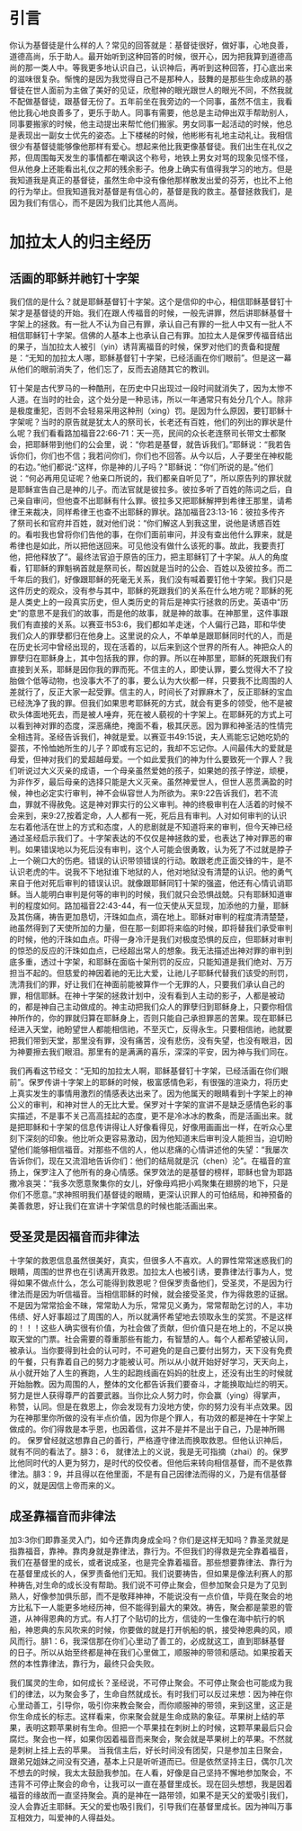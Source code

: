* 引言
你认为基督徒是什么样的人？常见的回答就是：基督徒很好，做好事，心地良善，道德高尚，乐于助人。最开始听到这种回答的时候，很开心，因为把我算到道德高尚的那一类人中。等我更多地认识自己，认识神后，再听到这种回答，打心底出来的滋味很复杂。惭愧的是因为我觉得自己不是那种人，鼓舞的是那些生命成熟的基督徒在世人面前为主做了美好的见证，欣慰神的眼光跟世人的眼光不同，不然我就不配做基督徒，跟基督无份了。五年前坐在我旁边的一个同事，虽然不信主，我看他比我心地良善多了，更乐于助人。同事有需要，他总是主动伸出双手帮助别人，同事要搬家的时候，他主动提出来帮忙他们搬家。男女同事一起活动的时候，他总是表现出一副女士优先的姿态。上下楼梯的时候，他彬彬有礼地主动礼让。我相信很少有基督徒能够像他那样有爱心。想起来他比我更像基督徒。我们出生在礼仪之邦，但周围每天发生的事情都在嘲讽这个称号，地铁上男女对骂的现象见怪不怪，但从他身上还能看出礼仪之邦的残余影子。他身上确实有值得我学习的地方。但是我知道我是真正的基督徒，虽然生命中没有像他那样散发出爱的芬芳，也比不上他的行为举止。但我知道我对基督是有信心的，基督是我的救主。基督拯救我们，是因为我们有信心，而不是因为我们比其他人高尚。 

* 加拉太人的归主经历
** 活画的耶稣并祂钉十字架
   我们信的是什么？就是耶稣基督钉十字架。这个是信仰的中心，相信耶稣基督钉十架才是基督徒的开始。我们在跟人传福音的时候，一般先讲罪，然后讲耶稣基督十字架上的拯救。有一批人不认为自己有罪，承认自己有罪的一批人中又有一批人不相信耶稣钉十字架。信佛的人基本上也承认自己有罪。加拉太人是保罗传福音结出的果子，当加拉太人被引（yin）诱背离福音的时候，保罗对他们的责备和提醒是：“无知的加拉太人哪，耶稣基督钉十字架，已经活画在你们眼前”。但是这一幕从他们的眼前消失了，他们忘了，反而去追随其它的教训。

钉十架是古代罗马的一种酷刑，在历史中只出现过一段时间就消失了，因为太惨不人道。在当时的社会，这个处分是一种忌讳，所以一年通常只有处分几个人。除非是极度重犯，否则不会轻易采用这种刑（xing）罚。是因为什么原因，要钉耶稣十字架呢？当时的原告就是犹太人的祭司长，长老还有百姓，他们的列出的罪状是什么呢？我们看看路加福音22:66-71：天一亮，民间的众长老连祭司长带文士都聚会，把耶稣带到他们的公会里，说：“你若是基督，就告诉我们。”耶稣说：“我若告诉你们，你们也不信；我若问你们，你们也不回答。从今以后，人子要坐在神权能的右边。”他们都说:"这样，你是神的儿子吗？"耶稣说：“你们所说的是。”他们说：“何必再用见证呢？他亲口所说的，我们都亲自听见了”，所以原告列的罪状就是耶稣宣告自己是神的儿子。而法官就是彼拉多。彼拉多听了百姓的陈词之后，自己亲自审问，但他查不出耶稣有什么罪。彼拉多又把耶稣解押到希律王那里，请希律王来裁决，同样希律王也查不出耶稣的罪状。路加福音23:13-16：彼拉多传齐了祭司长和官府并百姓，就对他们说：“你们解这人到我这里，说他是诱惑百姓的。看啦我也曾将你们告他的事，在你们面前审问，并没有查出他什么罪来，就是希律也是如此，所以把他送回来。可见他没有做什么该死的事。故此，我要责打他，把他释放了”。最终法官迫于原告的压力，把主耶稣钉了十字架。从人的角度看，钉耶稣的罪魁祸首就是祭司长，帮凶就是当时的公会、百姓以及彼拉多。而二千年后的我们，好像跟耶稣的死毫无关系，我们没有喊着要钉他十字架。我们只是这件历史的观众，没有参与其中，耶稣的死跟我们的关系在什么地方呢？耶稣的死是人类史上的一段真实历史，但人类历史的背后是神实行拯救的历史。英语中“历史”的意思不是我们的故事，而是他的故事，就是神的故事。在神那里，这件事跟我们有直接的关系。以赛亚书53:6，我们都如羊走迷，个人偏行己路，耶和华使我们众人的罪孽都归在他身上。这里说的众人，不单单是跟耶稣同时代的人，而是在历史长河中曾经出现的，现在活着的，以后来到这个世界的所有人。神把众人的罪孽归在耶稣身上，其中包括我的罪，你的罪。所以在神那里，耶稣的死跟我们有直接到关系，耶稣是因你我的罪而死。不信主的人，即使认罪，要么觉得大不了投胎做个低等动物，也没事大不了的事，要么认为大伙都一样，只要我不比周围的人差就行了，反正大家一起受罪。信主的人，时间长了对罪麻木了，反正耶稣的宝血已经洗净了我的罪。但我们如果思考耶稣死的方式，就会有更多的领受，他不是被砍头体面地死去，而是被人唾弃，死在被人藐视的十字架上。在耶稣死的方式上可以看到神对罪的态度，深恶痛绝，掩面不看，极其厌恶。因为罪和神圣洁的性情完全相违背。圣经告诉我们，神就是爱。以赛亚书49:15说，夫人焉能忘记她吃奶的婴孩，不怜恤她所生的儿子？即或有忘记的，我却不忘记你。人间最伟大的爱就是母爱，但神对我们的爱超越母爱。一个如此爱我们的神为什么要致死一个罪人？我们听说过大义灭亲的成语，一个母亲虽然爱她的孩子，如果她的孩子悖逆，顽梗，为非作歹，最后母亲的选择只能是大义灭亲。虽然神爱世人，但世人恶贯满盈的时候，神也必定实行审判，神不会纵容世人为所欲为。来9:22告诉我们，若不流血，罪就不得赦免。这是神对罪实行的公义审判。神的终极审判在人活着的时候不会来到，来9:27,按着定命，人人都有一死，死后且有审判。人对如何审判的认识左右着他活在世上的方式和态度，人的悲剧就是不知道将来的审判，但今天神已经通过圣经启示我们了。十字架表达的不仅仅是神拯救的爱，也表达了神对罪恶的审判。如果错误地以为死后没有审判，这个人可能会很勇敢，认为死了不过就是脖子上一个碗口大的伤疤。错误的认识带领错误的行动。敢跟老虎正面交锋的牛，是不认识老虎的牛。说我不下地狱谁下地狱的人，他对地狱没有清楚的认识。他的勇气来自于他对死后审判的错误认识。就像跟耶稣同钉十架的强盗，他还有心情讥诮耶稣。当人能明白审判是何等的审判的时候，我们就只会恐惧战兢。只有耶稣知道审判的程度如何。路加福音22:43-44，有一位天使从天显现，加添他的力量，耶稣及其伤痛，祷告更加恳切，汗珠如血点，滴在地上。耶稣对审判的程度清清楚楚，祂虽然得到了天使所加的力量，但在那一刻即将来临的时候，即将替我们承受审判的时候，他的汗珠如血点。吓得一身冷汗是我们对极度恐惧的反应，但耶稣对审判的惊恐的反应的汗珠如血点，已经超出常人的想象。我无法描述出神对罪的审判到底多重，透过十字架，和耶稣在面临十架刑罚的反应，只能知道是我们绝对、万万担当不起的。但慈爱的神因着祂的无比大爱，让祂儿子耶稣代替我们该受的刑罚，洗清我们的罪，好让我们在神面前能被算作一个无罪的人，只要我们承认自己的罪，相信耶稣。在神十字架的拯救计划中，没有看到人主动的影子，人都是被动的，都是神自己主动做成的。神主动把我们众人的罪孽归到耶稣身上，只要你相信神所作的，你的罪就归算在耶稣身上，否则只能自己承担罪恶的苦果。现在耶稣已经进入天堂，祂盼望世人都能相信祂，不至灭亡，反得永生。只要相信祂，祂就要把我们带到天堂，那里没有罪，没有痛苦，没有悲伤，没有失望，也没有眼泪，因为神要擦去我们眼泪。那里有的是满满的喜乐，深深的平安，因为神与我们同在。


我们再看这节经文：“无知的加拉太人啊，耶稣基督钉十字架，已经活画在你们眼前”。保罗传讲十字架上的耶稣的时候，极富感情色彩，有很强的渲染力，将历史上真实发生的事情用激烈的情感表达出来了。因为他属天的眼睛看到十字架上的神公义的审判，和神对世人的无比大爱。保罗对十字架的宣讲不是缺乏感情色彩的事实描述，不是事不关己高高挂起的态度，更不是冷冰冰的教条，而是活画出来。就是把耶稣和十字架的信息传讲得让人好像看得见，好像用画画出一样，在听众心里刻下深刻的印象。他比听众更容易激动，因为他知道末后审判没人能担当，迫切盼望他们能够相信福音。对那些不信的人，他以悲痛的心情讲述他的失望：“我屡次告诉你们，现在又流泪地告诉你们：他们的结局就是沉（chen）沦”。在福音的宣扬上，保罗注入了他所有的身心情感。保罗效法的是基督的榜样，耶稣也曾为耶路撒冷哀哭：“我多次愿意聚集你的女儿，好像母鸡把小鸡聚集在翅膀的地下，只是你们不愿意。”求神照明我们基督徒的眼睛，更深认识罪人的可怕结局，和神预备的美善救恩，好让我们在宣讲十字架信息的时候也能活画出来。


** 受圣灵是因福音而非律法
   
 十字架的救恩信息虽然很美好，真实，但很多人不喜欢。人的罪性常常迷惑我们的眼睛，周围的世界也在引诱离开救恩。加拉太人也被引诱，要靠律法行事为人，觉得如果不做点什么，怎么可能得到救恩呢？但保罗责备他们，受圣灵，不是因为行律法而是因为听信福音。当相信耶稣的时候，就会接受圣灵，作为得救恩的证据。不是因为常常拾金不昧，常常助人为乐，常常见义勇为，常常帮助乞讨的人，丰功伟绩、好人好事超过了周围的人，所以就满怀希望地去领取永生的奖赏。不是这样的！！！这些人确实很有价值，为社会做了贡献，但价值只是在地上的，不足以换取天堂的门票。社会需要的尊重那些有能力，有智慧的人。每个人都希望被认同，被承认。当你要得到社会的认可时，不可避免的是自己要付出努力，天下没有免费的午餐，只有靠着自己的努力才能被认可。所以从小就开始好好学习，天天向上，从小就开始了人生的赛跑，人生的起跑线画在妈妈的肚皮上，还没有出生的时候就开始胎教。因为周围的人，整体的文化都告诉我们要奋斗，才能换取灿烂的明天。努力是世人获得尊严的首要武器。当你比众人努力时，你会赢（ying）得掌声，称赞，认同。但是在救恩上，你会发现有力没地方使，你的努力没有半点效果。因为在神那里你所做的没有半点价值，因为你是个罪人，有功效的都是神在十字架上做成的。你们得救是本乎恩，也因着信，这并不是并不是出于自己，乃是神所赐的。
保罗曾经就这想靠自己的善行，严格遵守律法而换取救恩。但他认识神后，就有不同的看法了。腓3：6， 就律法上的义说，我是无可指摘（zhai）的。保罗比他同时代的人更为努力，是时代的佼佼者。但他后来转向相信基督，而不是依靠律法。腓3：9，并且得以在他里面，不是有自己因律法而得的义，乃是有信基督的义，就是因信上帝而来的义。  

** 成圣靠福音而非律法
加3:3你们即靠圣灵入门，如今还靠肉身成全吗？你们是这样无知吗？靠圣灵就是指靠福音，靠神。靠肉身就是靠律法，靠行为。不但我们的得救是完全靠着福音，我们在基督里的成长，或者说成圣，也是完全靠着福音。那些想要靠律法、靠行为在基督里成长的人，保罗责备他们无知。我们说要祷告，但如果是像法利赛人的那种祷告,对生命的成长没有帮助。我们说不可停止聚会，但参加聚会只是为了见到熟人，好像参加俱乐部，而不是敬拜神神，不能说没有一点价值，毕竟在聚会的地方比私下一人能更多地经历神，但不能得到最大的果效。祷告，聚会都是蒙恩的管道，从神得恩典的方式。有人打了个贴切的比方，信徒的一生像在海中航行的帆船，神恩典的东风吹来的时候，你要做的就是打开帆船的帆，接受神恩典的风，顺风而行。腓1：6，我深信那在你们心里动了善工的，必成就这工，直到耶稣基督的日子。所以从始至终都是神在我们心里做工，顺服神的带领和感动。如果按着天然的本性靠律法，靠行为，最终只会失败。

我们属灵的生命，如何成长？圣经说，不可停止聚会。不可停止聚会也可能成为我们的律法，以为聚会多了，生命自然就成长。有时我们可以反过来想：因为神在你心里动善工，引导你，吸引你来教会聚会，而你顺服神的带领，来到这里，这正是你生命成长的标志。这样看来，你来聚会就是生命成熟的象征。苹果树上结的苹果，表明这颗苹果树有生命。但把一个苹果挂在刺树上的时候，这颗苹果最后只会腐烂。聚会也一样，如果你因着福音而来聚会，聚会就是苹果树上的苹果。不然就是刺树上挂上去的苹果。
 当我信主后，好长时间没有团契，只是参加主日聚会，跟弟兄姐妹之间没有交通，基本上只是听听道而已。但是依然坚持主日，偶尔几次不想去的时候，我太太鼓励我参加。在人看，好像是自己坚持不懈地参加聚会，不违背不可停止聚会的命令，让我可以一直在基督里成长。现在回头想想，我是因着福音的缘故而一直坚持聚会。真的是神在一路带领，如果不是天父的爱吸引我们，没人会靠近主耶稣。天父的爱也吸引我们，引导我们在基督里成长。因为神叫万事互相效力，叫爱神的人得益处。
